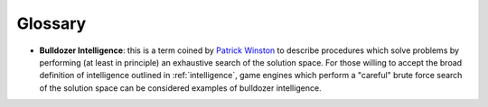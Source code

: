 ************
Glossary
************

.. _bulldozer_intelligence:

+ **Bulldozer Intelligence**: this is a term coined by `Patrick Winston <https://en.wikipedia.org/wiki/Patrick_Winston>`_ to describe procedures which solve problems by performing (at least in principle) an exhaustive search of the solution space. For those willing to accept the broad definition of intelligence outlined in :ref:`intelligence`, game engines which perform a "careful" brute force search of the solution space can be considered examples of bulldozer intelligence.
